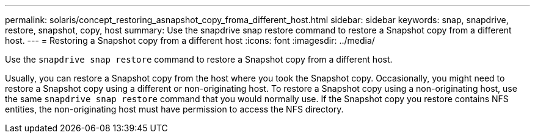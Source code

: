 ---
permalink: solaris/concept_restoring_asnapshot_copy_froma_different_host.html
sidebar: sidebar
keywords: snap, snapdrive, restore, snapshot, copy, host
summary: Use the snapdrive snap restore command to restore a Snapshot copy from a different host.
---
= Restoring a Snapshot copy from a different host
:icons: font
:imagesdir: ../media/

[.lead]
Use the `snapdrive snap restore` command to restore a Snapshot copy from a different host.

Usually, you can restore a Snapshot copy from the host where you took the Snapshot copy. Occasionally, you might need to restore a Snapshot copy using a different or non-originating host. To restore a Snapshot copy using a non-originating host, use the same `snapdrive snap restore` command that you would normally use. If the Snapshot copy you restore contains NFS entities, the non-originating host must have permission to access the NFS directory.
